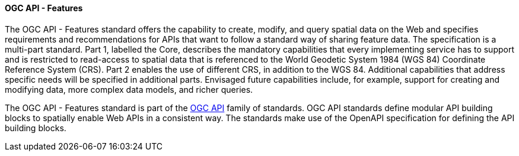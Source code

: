 ==== OGC API - Features

The OGC API - Features standard offers the capability to create, modify, and query spatial data on the Web and specifies requirements and recommendations for APIs that want to follow a standard way of sharing feature data. The specification is a multi-part standard. Part 1, labelled the Core, describes the mandatory capabilities that every implementing service has to support and is restricted to read-access to spatial data that is referenced to the World Geodetic System 1984 (WGS 84) Coordinate Reference System (CRS). Part 2 enables the use of different CRS, in addition to the WGS 84. Additional capabilities that address specific needs will be specified in additional parts. Envisaged future capabilities include, for example, support for creating and modifying data, more complex data models, and richer queries.

The OGC API - Features standard is part of the https://ogcapi.ogc.org[OGC API] family of standards. OGC API standards define modular API building blocks to spatially enable Web APIs in a consistent way. The standards make use of the OpenAPI specification for defining the API building blocks.

